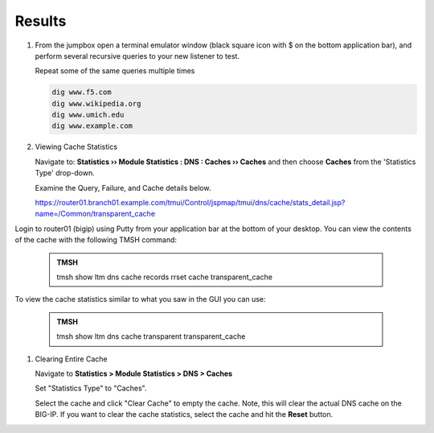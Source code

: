 Results
##################################

#. From the jumpbox open a terminal emulator window (black square icon with $ on the bottom application bar), and perform several recursive queries to your new listener to test.

   Repeat some of the same queries multiple times

   .. code-block:: console

      dig www.f5.com
      dig www.wikipedia.org
      dig www.umich.edu
      dig www.example.com

#. Viewing Cache Statistics

   Navigate to: **Statistics  ››  Module Statistics : DNS : Caches  ››  Caches** and then choose **Caches** from the 'Statistics Type' drop-down. 

   .. image:: /_static/class2/router01_cache_click_view.png

   Examine the Query, Failure, and Cache details below.

   .. image:: /_static/class2/router01_cache_view_details.png

   https://router01.branch01.example.com/tmui/Control/jspmap/tmui/dns/cache/stats_detail.jsp?name=/Common/transparent_cache

Login to router01 (bigip) using Putty from your application bar at the bottom of your desktop.  You can view the contents of the cache with the following TMSH command:

   .. admonition:: TMSH

      tmsh show ltm dns cache records rrset cache transparent_cache

   .. image:: /_static/class2/tmsh_show_ltm_dns_cache_records.png

To view the cache statistics similar to what you saw in the GUI you can use:

   .. admonition:: TMSH

      tmsh show ltm dns cache transparent transparent_cache

#. Clearing Entire Cache

   Navigate to **Statistics > Module Statistics > DNS > Caches**

   Set "Statistics Type" to "Caches".

   Select the cache and click "Clear Cache" to empty the cache. Note, this will clear the actual DNS cache on the BIG-IP. If you want to clear the cache statistics, select the cache and hit the **Reset** button.

